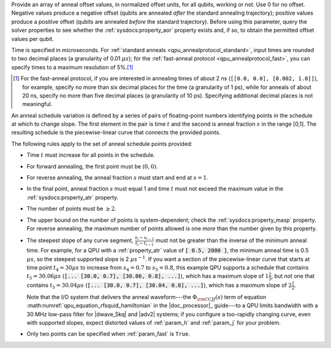 .. start_anneal_offset

.. todo:: check if needed. I think I flattened this in QPU Solver Params here.

Provide an array of anneal offset values, in normalized offset units, for all
qubits, working or not. Use 0 for no offset. Negative values produce a negative
offset (qubits are annealed *after* the standard annealing trajectory);
positive values produce a positive offset (qubits are annealed *before* the
standard trajectory). Before using this parameter, query the solver properties
to see whether the :ref:`sysdocs:property_aor` property exists and, if so, to
obtain the permitted offset values per qubit.

.. end_anneal_offset


.. start_time_granularity

Time is specified in microseconds. For
:ref:`standard anneals <qpu_annealprotocol_standard>`, input times are rounded
to two decimal places (a granularity of 0.01 :math:`\mu s`); for the
:ref:`fast-anneal protocol <qpu_annealprotocol_fast>`, you can specify times to
a maximum resolution of 5%.\ [#]_

..  [#]
    For the fast-anneal protocol, if you are interested in annealing times of
    about 2 ns (``[[0.0, 0.0], [0.002, 1.0]]``), for example, specify no more
    than six decimal places for the time (a granularity of 1 ps), while for
    anneals of about 20 ns, specify no more than five decimal places (a
    granularity of 10 ps). Specifying additional decimal places is not
    meaningful.

.. end_time_granularity


.. start_schedule_intro

.. todo:: check if needed. I think I flattened this in QPU Solver Params here.

An anneal schedule variation is defined by a series of pairs of floating-point
numbers identifying points in the schedule at which to change slope. The first
element in the pair is time :math:`t` and the second is anneal fraction
:math:`s` in the range [0,1]. The resulting schedule is the piecewise-linear
curve that connects the provided points.

.. end_schedule_intro


.. start_schedule_rules

The following rules apply to the set of anneal schedule points provided:

*   Time :math:`t` must increase for all points in the schedule.
*   For forward annealing, the first point must be :math:`(0, 0)`.
*   For reverse annealing, the anneal fraction :math:`s` must start and end at
    :math:`s = 1`.
*   In the final point, anneal fraction :math:`s` must equal 1 and time
    :math:`t` must not exceed the maximum value in the
    :ref:`sysdocs:property_atr` property.
*   The number of points must be :math:`\geq 2`.
*   The upper bound on the number of points is system-dependent; check the
    :ref:`sysdocs:property_masp` property. For reverse annealing, the maximum
    number of points allowed is one *more* than the number given by this
    property.
*   The steepest slope of any curve segment,
    :math:`\frac{s_i - s_{i-1}}{t_i - t_{i-1}}` must not be greater than the
    inverse of the minimum anneal time. For example, for a QPU with a
    :ref:`property_atr` value of :code:`[ 0.5, 2000 ]`, the minimum anneal time
    is 0.5 :math:`\mu s`, so the steepest supported slope is 2
    :math:`\mu s^{-1}`. If you want a section of the piecewise-linear curve that
    starts at time point :math:`t_4 = 30 \mu s` to increase from :math:`s_4=0.7`
    to :math:`s_5=0.8`, this example QPU supports a schedule that contains
    :math:`t_5 = 30.06 \mu s` (:code:`[... [30.0, 0.7], [30.06, 0.8], ...]`),
    which has a maximum slope of :math:`1 \frac{2}{3}`, but not one that
    contains :math:`t_5 = 30.04 \mu s`
    (:code:`[... [30.0, 0.7], [30.04, 0.8], ...]`), which has a maximum slope of
    :math:`2 \frac{1}{2}`.

    Note that the I/O system that delivers the anneal waveform---the
    :math:`\Phi_{\rm CCJJ}(s)` term of equation
    :math:numref:`qpu_equation_rfsquid_hamiltonian` in the |doc_processor|_
    guide---to a QPU limits  bandwidth with a 30 MHz low-pass filter for
    |dwave_5kq| and |adv2| systems; if you configure a too-rapidly changing
    curve, even with supported slopes, expect distorted values of :ref:`param_h`
    and :ref:`param_j` for your problem.
*   Only two points can be specified when :ref:`param_fast` is ``True``.

.. end_schedule_rules
